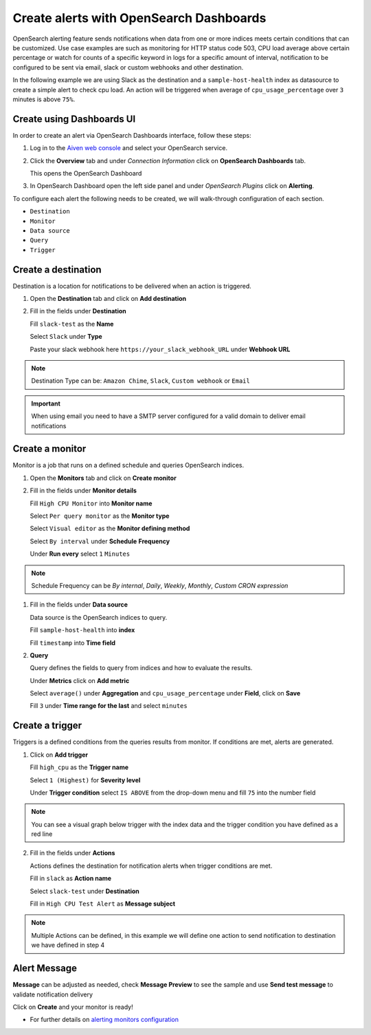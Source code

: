 Create alerts with OpenSearch Dashboards
========================================

OpenSearch alerting feature sends notifications when data from one or more indices meets certain conditions that can be customized.
Use case examples are such as monitoring for HTTP status code 503, CPU load average above certain percentage or watch for counts of a specific keyword in logs for a specific amount of interval,
notification to be configured to be sent via email, slack or custom webhooks and other destination.

In the following example we are using Slack as the destination and a ``sample-host-health`` index as datasource to create a simple alert to check cpu load. An action will be triggered when average of ``cpu_usage_percentage`` over ``3`` minutes is above ``75%``.

Create using Dashboards UI
**************************

In order to create an alert via OpenSearch Dashboards interface, follow these steps:

1. Log in to the `Aiven web console <https://console.aiven.io>`_ and select your OpenSearch service.

2. Click the **Overview** tab and under `Connection Information` click on **OpenSearch Dashboards** tab.

   This opens the OpenSearch Dashboard

3. In OpenSearch Dashboard open the left side panel and under `OpenSearch Plugins` click on **Alerting**.


To configure each alert the following needs to be created, we will walk-through configuration of each section.

- ``Destination``
- ``Monitor``
- ``Data source``
- ``Query``
- ``Trigger``

Create a destination
********************
Destination is a location for notifications to be delivered when an action is triggered.

1. Open the **Destination** tab and click on **Add destination**
   
2. Fill in the fields under **Destination**

   Fill ``slack-test`` as the **Name**
   
   Select ``Slack`` under **Type**
   
   Paste your slack webhook here ``https://your_slack_webhook_URL`` under **Webhook URL**

.. note::
   Destination Type can be: ``Amazon Chime``, ``Slack``, ``Custom webhook`` or ``Email``

.. important::
   When using email you need to have a SMTP server configured for a valid domain to deliver email notifications

Create a monitor
****************
Monitor is a job that runs on a defined schedule and queries OpenSearch indices. 

1. Open the **Monitors** tab and click on **Create monitor**

2. Fill in the fields under **Monitor details**
   
   Fill ``High CPU Monitor`` into **Monitor name**

   Select ``Per query monitor`` as the **Monitor type** 
   
   Select ``Visual editor`` as the **Monitor defining method** 

   Select ``By interval`` under **Schedule** **Frequency**

   Under **Run every** select ``1`` ``Minutes``

.. note::
   Schedule Frequency can be `By internal`, `Daily`, `Weekly`, `Monthly`, `Custom CRON expression`

1. Fill in the fields under **Data source** 
   
   Data source is the OpenSearch indices to query.
 
   Fill ``sample-host-health`` into **index**

   Fill ``timestamp`` into **Time field**

2. **Query**

   Query defines the fields to query from indices and how to evaluate the results.

   Under **Metrics** click on **Add metric** 

   Select ``average()`` under **Aggregation** and ``cpu_usage_percentage`` under **Field**, click on **Save**

   Fill ``3`` under **Time range for the last** and select ``minutes``

Create a trigger
****************
Triggers is a defined conditions from the queries results from monitor.  If conditions are met, alerts are generated.

1. Click on **Add trigger**

   Fill ``high_cpu`` as the **Trigger name**

   Select ``1 (Highest)`` for **Severity level**

   Under **Trigger condition** select ``IS ABOVE`` from the drop-down menu and fill ``75`` into the number field

.. note::
   You can see a visual graph below trigger with the index data and the trigger condition you have defined as a red line

2. Fill in the fields under **Actions**

   Actions defines the destination for notification alerts when trigger conditions are met.
     
   Fill in ``slack`` as **Action name**

   Select ``slack-test`` under **Destination**

   Fill in ``High CPU Test Alert`` as **Message subject**

.. note::
   Multiple Actions can be defined, in this example we will define one action to send notification to destination we have defined in step 4

Alert Message
*************

**Message** can be adjusted as needed, check **Message Preview** to see the sample and use **Send test message** to validate notification delivery

Click on **Create** and your monitor is ready!

* For further details on `alerting monitors configuration <https://opensearch.org/docs/latest/monitoring-plugins/alerting/monitors/>`_
